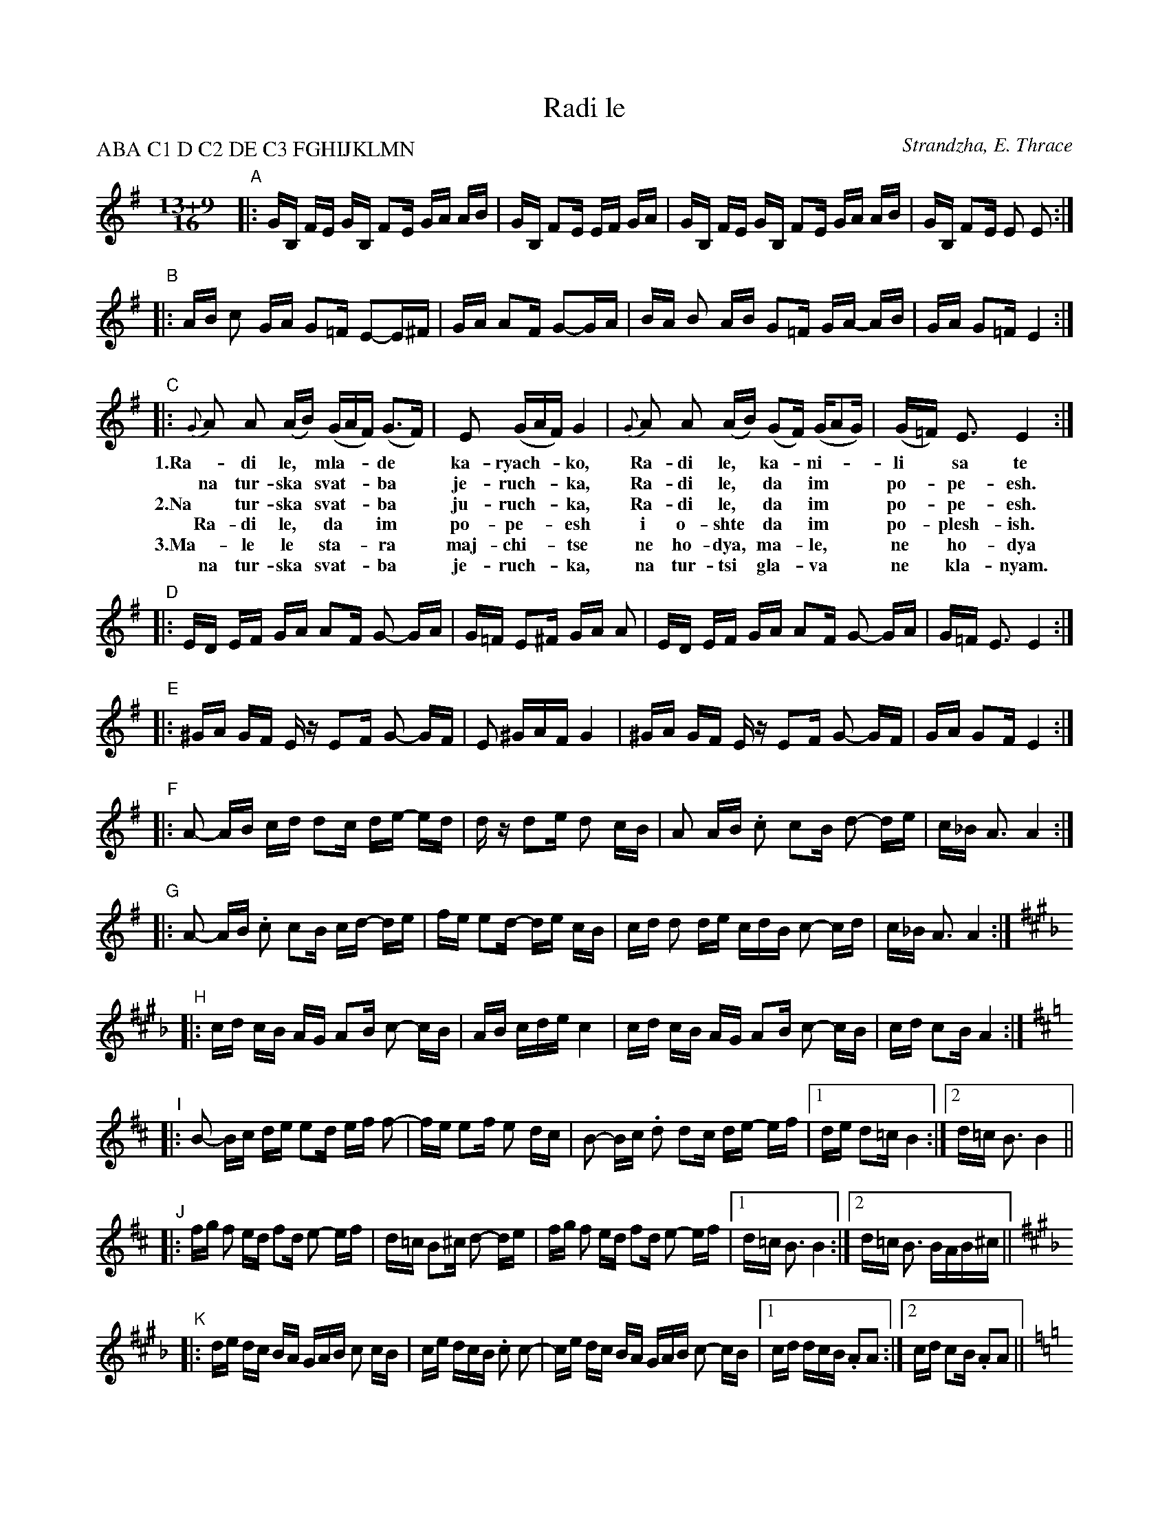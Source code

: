 X: 1
T: Radi le
P: ABA C1 D C2 DE C3 FGHIJKLMN
O: Strandzha, E. Thrace
Z: John Chambers <jc@trillian.mit.edu> (from a handwritten MS)
N: Presented by Iliana Bozhanova and Lyuben Dossev, 1998
W: O Radi, young man from Karyak, they've invited you to a Turkish wedding to sing for them.
W: To a Turkish wedding, Radi, to sing for them, and even to dance for them.
W: Dear old mother, I won't go, no, I'll never to to a turkish wedding, I'll never bow my head to Turks.
M: 13+9/16
L: 1/16
K: Em
"A"|: GB, FE GB, F2E  GA AB  | GB, F2E EF GA | GB, FE GB, F2E GA  AB | GB, F2E E2 E2 :|
"B"|: AB  c2 GA  G2=F E2-E^F | GA  A2F G2-GA | BA  B2 AB G2=F GA- AB | GA G2=F E4 :|
"C"|: {G}A2 A2 (AB) (GAF) (G3F) | E2 (GAF) G4 | {G}A2 A2 (AB) (G2F) (GA2G) | (G=F) E3 E4 :|
w: 1.Ra-di le,* mla-**de* ka-ryach-**ko, Ra-di le,* ka-*ni-** li* sa te
w:   na tur-ska* svat-**ba* je-ruch-**ka, Ra-di le,* da* im** po-*pe-esh.
w: 2.Na tur-ska* svat-**ba* ju-ruch-**ka, Ra-di le,* da* im** po-*pe-esh.
w:   Ra-di le,* da** im* po-pe-**esh i o-shte* da* im** po-*plesh-ish.
w: 3.Ma-le le* sta-**ra* maj-chi-**tse ne ho-dya,* ma-*le,** ne* ho-dya
w:   na tur-ska* svat-**ba* je-ruch-**ka, na tur-tsi* gla-*va** ne* kla-nyam.
"D"|: ED EF GA A2F G2- GA | G=F E2^F GA A2 | ED EF GA A2F G2- GA | G=F E3 E4 :|
"E"|: ^GA GF Ez E2F G2- GF | E2 ^GAF G4 | ^GA GF Ez E2F G2- GF | GA G2F E4 :|
"F"|: A2- AB  cd d2c de- ed | dz d2e  d2 cB | A2  AB .c2 c2B d2- de | c_B A3 A4 :|
"G"|: A2- AB .c2 c2B cd- de | fe e2d- de cB | cd d2 de cdB c2- cd | c_B A3 A4 :|
K:A^c_B
"H"|: cd cB AG A2B c2- cB | AB cde c4 | cd cB AG A2B c2- cB | cd c2B A4 :|
K:Bm
"I"|: B2- Bc de e2d ef f2- | fe e2f e2 dc | B2- Bc .d2 d2c de- ef |1 de d2=c B4 :|2 d=c B3 B4 ||
"J"|: fg  f2 ed f2d e2- ef | d=c B2^c d2- de | fg f2 ed f2d e2- ef |1 d=c B3 B4 :|2 d=c B3 BAB^c ||
K:A_B^f^c
"K"|: de dc BA GAB c2 cB | ce dcB .c2 c2- | ce dc BA GAB c2- cB |1 cd dcB .A2A2 :|2 cd c2B .A2A2 ||
K:Am
"L"|: cd d2 de cdB c2- c_B | A2 cdB c4    | cd d2 de c2d cd- dc | c_B A3 A4 :|
"M"|: cE BA cE B2A cd  de  | cE B2A Bc de | cE BA cE B2A cd  de | cE B2A AE A2 :|
"N"|: cd d2 de cdB c2- c_B | A2 cdB c4    | cd d2 de c2B cd- dc | c_B A3 A4 :|

